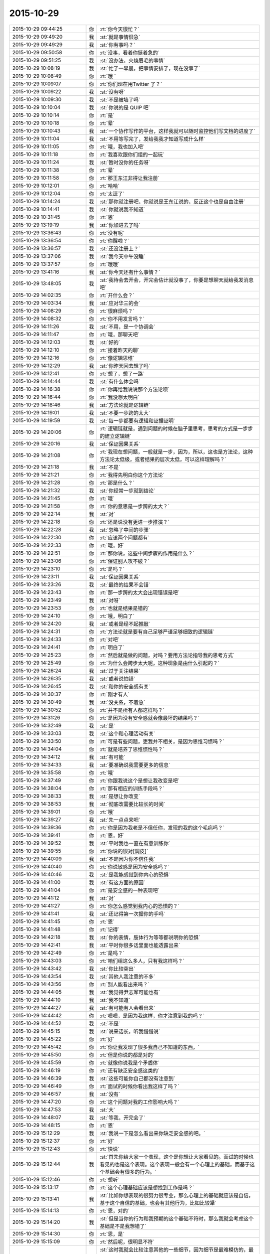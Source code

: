2015-10-29
-------------

.. csv-table::
   :widths: 28, 1, 60

   2015-10-29 09:44:25,你,:rt:`你今天很忙？`
   2015-10-29 09:49:20,我,:st:`就是事情很急`
   2015-10-29 09:49:29,我,:st:`你有事吗？`
   2015-10-29 09:50:58,你,:rt:`没事，看着你挺着急的`
   2015-10-29 09:51:25,我,:st:`没办法，火烧眉毛的事情`
   2015-10-29 10:08:19,我,:st:`忙了一早晨，把事情安排了，现在没事了`
   2015-10-29 10:08:49,你,:rt:`哦 `
   2015-10-29 10:09:07,你,:rt:`你们现在用Twitter 了？`
   2015-10-29 10:09:22,我,:st:`没有呀`
   2015-10-29 10:09:30,我,:st:`不是被墙了吗`
   2015-10-29 10:10:04,我,:st:`你说的是 QUIP 吧`
   2015-10-29 10:10:14,你,:rt:`是`
   2015-10-29 10:10:18,你,:rt:`晕`
   2015-10-29 10:10:43,我,:st:`一个协作写作的平台，这样我就可以随时监控他们写文档的进度了`
   2015-10-29 10:11:04,我,:st:`不用等写完了，发给我我才知道写成什么样`
   2015-10-29 10:11:05,你,:rt:`哦，我也加入吧`
   2015-10-29 10:11:18,你,:rt:`我喜欢跟你们组的一起玩`
   2015-10-29 10:11:24,我,:st:`暂时没你的任务呀`
   2015-10-29 10:11:38,你,:rt:`晕`
   2015-10-29 10:11:58,你,:rt:`那王东江非得让我注册`
   2015-10-29 10:12:01,你,:rt:`哈哈`
   2015-10-29 10:12:04,你,:rt:`太逗了`
   2015-10-29 10:14:24,我,:st:`那你就注册吧，你就说是王东江说的，反正这个也是自由注册`
   2015-10-29 10:14:41,我,:st:`你就说我不知道`
   2015-10-29 10:31:45,你,:rt:`恩`
   2015-10-29 13:19:19,我,:st:`你加进去了吗`
   2015-10-29 13:36:43,你,:rt:`没有呢`
   2015-10-29 13:36:54,你,:rt:`你醒啦？`
   2015-10-29 13:36:57,我,:st:`还没注册上？`
   2015-10-29 13:37:06,我,:st:`我今天中午没睡`
   2015-10-29 13:37:57,你,:rt:`哦哦`
   2015-10-29 13:41:16,我,:st:`你今天还有什么事情？`
   2015-10-29 13:48:05,我,:st:`我待会去开会，开完会估计就没事了，你要是想聊天就给我发消息吧`
   2015-10-29 14:02:35,你,:rt:`开什么会？`
   2015-10-29 14:03:34,我,:st:`应对华三的会`
   2015-10-29 14:08:29,你,:rt:`很麻烦吗？`
   2015-10-29 14:08:32,你,:rt:`你不用发言吗？`
   2015-10-29 14:11:26,我,:st:`不用，是一个协调会`
   2015-10-29 14:11:47,你,:rt:`哦，那聊天吧`
   2015-10-29 14:12:03,我,:st:`好的`
   2015-10-29 14:12:10,你,:rt:`接着昨天的聊`
   2015-10-29 14:12:16,你,:rt:`像逻辑思维`
   2015-10-29 14:12:29,我,:st:`你昨天回去想了吗`
   2015-10-29 14:12:41,你,:rt:`想了，想了一路`
   2015-10-29 14:14:44,我,:st:`有什么体会吗`
   2015-10-29 14:16:38,你,:rt:`你再给我说说那个方法论呗`
   2015-10-29 14:16:44,你,:rt:`我没想太明白`
   2015-10-29 14:18:46,我,:st:`方法论就是逻辑链`
   2015-10-29 14:19:01,我,:st:`不要一步跨的太大`
   2015-10-29 14:19:59,我,:st:`每一步都要有逻辑和证据证明`
   2015-10-29 14:20:06,你,:rt:`逻辑链就是，遇到问题的时候在脑子里思考，思考的方式是一步步的建立逻辑链`
   2015-10-29 14:20:16,我,:st:`保证因果关系`
   2015-10-29 14:21:08,你,:rt:`我现在想问题，一般就是一步，因为，所以，这也是方法论，这种方法论太低级，或者结果的层次太低，可以这样理解吗？`
   2015-10-29 14:21:18,我,:st:`不是`
   2015-10-29 14:21:21,你,:rt:`我得先明白你这个方法论`
   2015-10-29 14:21:28,你,:rt:`那是什么？`
   2015-10-29 14:21:32,我,:st:`你经常一步就到结论`
   2015-10-29 14:21:45,你,:rt:`哦`
   2015-10-29 14:21:58,你,:rt:`你的意思是一步跨的太大？`
   2015-10-29 14:22:14,我,:st:`对`
   2015-10-29 14:22:18,你,:rt:`还是说没有更进一步推演？`
   2015-10-29 14:22:28,我,:st:`忽略了中间的步骤`
   2015-10-29 14:22:30,你,:rt:`应该两个问题都有`
   2015-10-29 14:22:33,你,:rt:`哦，好`
   2015-10-29 14:22:51,你,:rt:`那你说，这些中间步骤的作用是什么？`
   2015-10-29 14:23:06,你,:rt:`保证别人攻不破？`
   2015-10-29 14:23:10,你,:rt:`是吗？`
   2015-10-29 14:23:11,我,:st:`保证因果关系`
   2015-10-29 14:23:26,我,:st:`最终的结果不会错`
   2015-10-29 14:23:43,你,:rt:`那一步跨的太大会出现错误是吧`
   2015-10-29 14:23:49,我,:st:`对呀`
   2015-10-29 14:23:53,你,:rt:`也就是结果是错的`
   2015-10-29 14:24:10,你,:rt:`哦，明白了`
   2015-10-29 14:24:20,我,:st:`或者是经不起推敲`
   2015-10-29 14:24:31,你,:rt:`方法论就是要有自己足够严谨足够细致的逻辑链`
   2015-10-29 14:24:33,你,:rt:`对吧`
   2015-10-29 14:24:41,你,:rt:`明白了`
   2015-10-29 14:25:23,你,:rt:`然后就是做的问题，对吗？要用方法论指导我的思考方式`
   2015-10-29 14:25:49,你,:rt:`为什么会跨步太大呢，这种现象是由什么引起的？`
   2015-10-29 14:26:24,我,:st:`过于关注结果`
   2015-10-29 14:26:35,我,:st:`或者说怕错`
   2015-10-29 14:26:45,我,:st:`和你的安全感有关`
   2015-10-29 14:30:37,你,:rt:`刚才有人`
   2015-10-29 14:30:49,我,:st:`没关系，不着急`
   2015-10-29 14:30:52,你,:rt:`并不是所有人都这样吗？`
   2015-10-29 14:31:26,你,:rt:`是因为没有安全感就会像最坏的结果吗？`
   2015-10-29 14:32:49,我,:st:`是`
   2015-10-29 14:33:03,我,:st:`这个和心理活动有关`
   2015-10-29 14:33:50,你,:rt:`可是有些问题，更我并不相关，是因为思维习惯吗？`
   2015-10-29 14:34:04,你,:rt:`就是培养了思维惯性吗？`
   2015-10-29 14:34:12,我,:st:`有可能`
   2015-10-29 14:34:33,我,:st:`要准确说我需要更多的信息`
   2015-10-29 14:35:58,你,:rt:`哦`
   2015-10-29 14:37:49,你,:rt:`你跟我说这个是想让我改变是吧`
   2015-10-29 14:38:04,你,:rt:`那有相应的训练手段吗？`
   2015-10-29 14:38:33,我,:st:`是想让你改变`
   2015-10-29 14:38:53,我,:st:`彻底改需要比较长的时间`
   2015-10-29 14:39:01,你,:rt:`哦`
   2015-10-29 14:39:27,我,:st:`先一点点来吧`
   2015-10-29 14:39:36,你,:rt:`你是因为我老是不信任你，发现的我的这个毛病吗？`
   2015-10-29 14:39:41,你,:rt:`恩，好`
   2015-10-29 14:39:52,我,:st:`平时我也一直在有意训练你`
   2015-10-29 14:39:55,你,:rt:`你说的很对[调皮]`
   2015-10-29 14:40:09,我,:st:`不是因为你不信任我`
   2015-10-29 14:40:40,你,:rt:`你说敏感是因为安全感吗？`
   2015-10-29 14:40:46,我,:st:`是我能感觉到你内心的恐惧`
   2015-10-29 14:41:00,我,:st:`有这方面的原因`
   2015-10-29 14:41:04,你,:rt:`是安全感的一种表现吧`
   2015-10-29 14:41:12,我,:st:`对`
   2015-10-29 14:41:27,你,:rt:`你怎么感觉到我内心的恐惧的？`
   2015-10-29 14:41:41,我,:st:`还记得第一次握你的手吗`
   2015-10-29 14:41:45,你,:rt:`恩`
   2015-10-29 14:41:48,你,:rt:`记得`
   2015-10-29 14:42:18,我,:st:`你的表情，肢体行为等等都说明你的恐惧`
   2015-10-29 14:42:41,我,:st:`平时你很多话里面也能透露出来`
   2015-10-29 14:42:49,你,:rt:`是吗？`
   2015-10-29 14:43:03,你,:rt:`咱们组这么多人，只有我这样吗？`
   2015-10-29 14:43:42,我,:st:`你比较突出`
   2015-10-29 14:43:54,我,:st:`其他人我注意的不多`
   2015-10-29 14:43:56,你,:rt:`别人能看出来吗？`
   2015-10-29 14:44:05,我,:st:`我觉得尹志军可能也有`
   2015-10-29 14:44:10,我,:st:`我不知道`
   2015-10-29 14:44:27,我,:st:`有可能有人会看出来`
   2015-10-29 14:44:42,你,:rt:`嗯嗯，是因为我这样，你才注意到我的吗？`
   2015-10-29 14:44:52,我,:st:`不是`
   2015-10-29 14:45:15,我,:st:`说来话长，听我慢慢说`
   2015-10-29 14:45:22,你,:rt:`好`
   2015-10-29 14:45:42,你,:rt:`你让我发现了很多我自己不知道的东西，`
   2015-10-29 14:45:50,你,:rt:`但是你说的都是对的`
   2015-10-29 14:45:59,你,:rt:`就像你说我是个矛盾体`
   2015-10-29 14:46:19,你,:rt:`还有缺乏安全感这类的`
   2015-10-29 14:46:39,我,:st:`这些可能你自己都没有注意到`
   2015-10-29 14:46:49,你,:rt:`面试的时候你看出我这样了吗？`
   2015-10-29 14:46:57,我,:st:`没有`
   2015-10-29 14:47:20,你,:rt:`这个问题对我的工作影响大吗？`
   2015-10-29 14:47:53,我,:st:`大`
   2015-10-29 14:48:07,我,:st:`等我，开完会了`
   2015-10-29 14:48:15,你,:rt:`恩`
   2015-10-29 15:12:29,我,:st:`我说一下是怎么看出来你缺乏安全感的吧。`
   2015-10-29 15:12:37,你,:rt:`好`
   2015-10-29 15:12:43,你,:rt:`快说`
   2015-10-29 15:12:44,我,:st:`首先你给大家一个表现，这个是你想让大家看见的。面试的时候也看见的也是这个表现。这个表现一般会有一个心理上的基础，而基于这个基础会有很多的行为。`
   2015-10-29 15:12:46,你,:rt:`想听`
   2015-10-29 15:13:17,你,:rt:`这个心理基础应该是想找到工作是吗？`
   2015-10-29 15:13:41,我,:st:`比如你想表现的很努力很专业，那么心理上的基础就应该是自信，基于这个自信的基础，也会有其他行为，比如比较犟`
   2015-10-29 15:14:13,你,:rt:`恩，对的`
   2015-10-29 15:14:20,我,:st:`但是当你的行为和我预期的这个基础不符时，那么我就会考虑这个基础是不是我想错了`
   2015-10-29 15:14:30,你,:rt:`恩，是`
   2015-10-29 15:15:09,你,:rt:`然后呢，很明显不符`
   2015-10-29 15:15:36,我,:st:`这时我就会比较注意其他的一些细节，因为细节是最难模仿的，最能反映心理活动的，然后根据这些细节反向推演，就可以得出你的心理活动了`
   2015-10-29 15:15:40,你,:rt:`也就是没有表现出很专业很努力的那种自信和肯定`
   2015-10-29 15:16:26,我,:st:`后面就是不停的从你的行为中找证据，符合我预期的心理活动的证据`
   2015-10-29 15:16:29,你,:rt:`那我表现的跟一般的应届生表现的不一致吗？`
   2015-10-29 15:16:53,我,:st:`如果还有不符合预期的，那就再调整`
   2015-10-29 15:16:59,你,:rt:`哦`
   2015-10-29 15:17:23,我,:st:`你看，你现在一直关心的是你的表现`
   2015-10-29 15:17:33,你,:rt:`然后这种安全感缺失的症状就不断强化，是吗？`
   2015-10-29 15:17:43,我,:st:`我想告诉你的是方法`
   2015-10-29 15:17:48,你,:rt:`我知道`
   2015-10-29 15:18:07,我,:st:`我就是用这种方法发现你缺乏安全感`
   2015-10-29 15:18:12,你,:rt:`我在想我用同样的方法会不会得出相同的结论，`
   2015-10-29 15:18:20,我,:st:`当然可以了`
   2015-10-29 15:18:30,你,:rt:`不会的话差别在哪？`
   2015-10-29 15:19:25,我,:st:`如果没有学会，你就永远不会提升了`
   2015-10-29 15:19:33,你,:rt:`方法的运用，不是只跟是否知道这个方法论有关啊`
   2015-10-29 15:19:35,我,:st:`总是在重复相同的错误`
   2015-10-29 15:19:48,我,:st:`你说的没错`
   2015-10-29 15:19:54,你,:rt:`你恐吓我[发呆]`
   2015-10-29 15:19:57,你,:rt:`吓死我了`
   2015-10-29 15:20:03,我,:st:`总共有三个因素`
   2015-10-29 15:20:08,我,:st:`方法论是最简单的`
   2015-10-29 15:20:17,你,:rt:`恩，然后呢，`
   2015-10-29 15:20:19,我,:st:`我没有吓你，才舍不得呢`
   2015-10-29 15:20:33,我,:st:`模型、抽象`
   2015-10-29 15:20:34,你,:rt:`嘿嘿`
   2015-10-29 15:20:57,你,:rt:`你接着说，`
   2015-10-29 15:21:02,我,:st:`没有抽象就没有模型`
   2015-10-29 15:21:14,我,:st:`没有模型，即使有方法也没有用`
   2015-10-29 15:21:29,我,:st:`最难的就是抽象`
   2015-10-29 15:21:48,我,:st:`模型别人可以告诉你，可以从其他地方参考`
   2015-10-29 15:22:01,我,:st:`但是抽象永远都是自己的`
   2015-10-29 15:22:11,你,:rt:`我在想，我也会注意某个人，或者说身边的人，有意无意的，我去看人的过程，大致也是你这个过程，当然不像你这么严谨，但是我就看不到你看到的东西`
   2015-10-29 15:22:27,你,:rt:`所以我想不单单是方法论的问题`
   2015-10-29 15:23:08,我,:st:`对`
   2015-10-29 15:23:14,你,:rt:`而且你拿我举例，很容易让我陷进去，轻轻的批评你`
   2015-10-29 15:23:15,我,:st:`关键是抽象`
   2015-10-29 15:23:30,我,:st:`但是你印象会很深`
   2015-10-29 15:23:38,我,:st:`而且可以反复复习`
   2015-10-29 15:23:44,你,:rt:`哦`
   2015-10-29 15:23:47,我,:st:`是最好的教材`
   2015-10-29 15:23:56,你,:rt:`恩，是`
   2015-10-29 15:24:16,你,:rt:`我不是很明白`
   2015-10-29 15:24:25,你,:rt:`我要怎么练习呢`
   2015-10-29 15:25:09,我,:st:`你就反复想我给你说的，自己推演就行了`
   2015-10-29 15:25:10,你,:rt:`你说的是个推理的过程，有我的表现，推出我的性格之类的，更高层更抽象，更广的东西，可是我自己要怎么做？`
   2015-10-29 15:25:45,我,:st:`更多的需要面谈了，这么说是说不清的`
   2015-10-29 15:25:51,你,:rt:`好`
   2015-10-29 15:26:05,我,:st:`很可能不仅仅是谈，还需要亲身实践`
   2015-10-29 15:26:34,我,:st:`就像骑自行车，光看别人是没有用的`
   2015-10-29 15:26:41,我,:st:`必须亲自去骑车`
   2015-10-29 15:26:50,我,:st:`开汽车也是这个道理`
   2015-10-29 15:27:56,你,:rt:`我想想`
   2015-10-29 15:28:04,我,:st:`好的`
   2015-10-29 15:31:26,你,:rt:`开车是熟练工，这个说法是已经到模型了吧`
   2015-10-29 15:33:34,我,:st:`我没跟上你`
   2015-10-29 15:34:24,我,:st:`我拿开车举例是说有些东西光想、光看是没用的，必须得亲自自己试试`
   2015-10-29 15:34:53,你,:rt:`我想到了`
   2015-10-29 15:35:17,你,:rt:`我觉得我知道你说的这个过程了`
   2015-10-29 15:35:37,你,:rt:`就是方法，抽象，再到模型的过程`
   2015-10-29 15:35:48,我,:st:`对呀`
   2015-10-29 15:35:57,我,:st:`我就说过你很聪明`
   2015-10-29 15:36:19,你,:rt:`我要跟你说说我想的对不对`
   2015-10-29 15:37:01,你,:rt:`我想明白你说的那句话了，你说过，书上写的都是术`
   2015-10-29 15:37:04,你,:rt:`是吧`
   2015-10-29 15:37:11,你,:rt:`我忘了那个字是什么`
   2015-10-29 15:37:26,我,:st:`对，没错`
   2015-10-29 15:38:12,我,:st:`道、术、器，或者说战略、战役、战术，都是一个意思，就是不同的层次`
   2015-10-29 15:38:37,你,:rt:`书上的东西都是方法，或者说是结论，或者说是判断对错的依据，就像教练说的踩油门车会动，刹车车会停`
   2015-10-29 15:39:37,我,:st:`对`
   2015-10-29 15:39:46,你,:rt:`包括我看到的，需求描述应该写什么东西，甚至需求是分层的这些都只是方法`
   2015-10-29 15:40:24,我,:st:`对`
   2015-10-29 15:42:13,你,:rt:`而自己开车的时候，会考虑油门和刹车的配合等等之类的东西，这个过程是抽象的过程，最终开车的模型就是熟能生巧，熟练工，等到了熟练工，开车这件事就彻底搞明白了，完成了方法论，抽象，再到模型的一整个分析过程`
   2015-10-29 15:42:18,你,:rt:`我说的对不对`
   2015-10-29 15:43:02,我,:st:`对`
   2015-10-29 15:43:31,你,:rt:`啊，我终于明白了你说的话了`
   2015-10-29 15:46:26,你,:rt:`这跟看山是不是山那个是一样的，对吧`
   2015-10-29 15:48:18,我,:st:`对`
   2015-10-29 15:49:47,你,:rt:`我能看懂百度百科里给道的定义了`
   2015-10-29 15:49:52,你,:rt:`就是自然`
   2015-10-29 15:50:34,你,:rt:`术，指技艺，方法`
   2015-10-29 15:52:21,我,:st:`对`
   2015-10-29 16:17:04,你,:rt:`道就是抽象，你说的悟道，就是不断抽象的过程是吗？`
   2015-10-29 16:23:25,你,:rt:`我问你几个问题，`
   2015-10-29 16:24:02,我,:st:`说吧`
   2015-10-29 16:24:34,我,:st:`道本身不是抽象，是自然的本质`
   2015-10-29 16:24:44,我,:st:`悟道是寻找本质的过程`
   2015-10-29 16:24:59,你,:rt:`你每天都在看着他们在“术”之间争吵，或者不断的研究各种“术”，当然最终势必得到模型，讨论的过程就是大家一起在悟道，最终产物就是模型`
   2015-10-29 16:25:03,你,:rt:`对吗？`
   2015-10-29 16:25:19,你,:rt:`你说的模型观很强，是指什么？`
   2015-10-29 16:25:44,我,:st:`没有抽象和模型，光讨论术是没有用的`
   2015-10-29 16:25:53,我,:st:`只是低层次的重复`
   2015-10-29 16:25:54,你,:rt:`悟道有快有慢，这跟个人能力无关吗？`
   2015-10-29 16:26:18,我,:st:`肯定有关，只是强弱不同`
   2015-10-29 16:26:24,你,:rt:`其实，模型并不难，而且一切有道，那么一切皆有模型`
   2015-10-29 16:26:40,我,:st:`是`
   2015-10-29 16:26:55,我,:st:`但是道和道也有不同`
   2015-10-29 16:27:32,你,:rt:`跳过了抽象，就相当于这件事最主要的部分没有做，或者说你帮我做了，至于其他的并不重要，或者说跟抽象比起来，不那么重要`
   2015-10-29 16:27:46,我,:st:`对`
   2015-10-29 16:27:57,你,:rt:`我明白了`
   2015-10-29 16:29:59,你,:rt:`术，道，器本身也是方法论`
   2015-10-29 16:34:19,我,:st:`不是，是层次`
   2015-10-29 16:41:09,你,:rt:`我的意思是，我就不知道有道，术，器这些东西`
   2015-10-29 16:41:51,你,:rt:`那从你这知道了，你告诉我的，实际上只是现象，或者说方法`
   2015-10-29 16:51:30,我,:st:`可以这么说`
   2015-10-29 16:58:40,我,:st:`还有什么问题吗？`
   2015-10-29 16:58:59,你,:rt:`没有，我再想想`
   2015-10-29 16:59:03,你,:rt:`没有了`
   2015-10-29 16:59:46,我,:st:`好的，随时可以找我`
   2015-10-29 17:37:48,我,:st:`你手机该充了`
   2015-10-29 17:38:25,你,:rt:`你咋知道滴`
   2015-10-29 17:38:37,你,:rt:`你对手机充电是不是有强迫症啊`
   2015-10-29 18:01:51,我,:st:`不是，刚才你问我问题的时候，你手机报警了，我瞄了一眼`
   2015-10-29 18:07:39,你,:rt:`谁让你瞄的`
   2015-10-29 18:08:45,我,:st:`对不起，我错了，以后我再也不敢了[委屈]`
   2015-10-29 18:08:56,你,:rt:`哈哈`
   2015-10-29 18:09:00,你,:rt:`有天赋`
   2015-10-29 18:09:06,你,:rt:`咱们聊天吧`
   2015-10-29 18:09:21,你,:rt:`我手机快没电了`
   2015-10-29 18:17:46,我,:st:`没充电吗？`
   2015-10-29 18:17:59,我,:st:`你过来拿我的吧`
   2015-10-29 18:19:35,你,:rt:`不用，我一会回家了`
   2015-10-29 18:25:30,我,:st:`好吧`
   2015-10-29 18:43:55,你,:rt:`走你们前边`